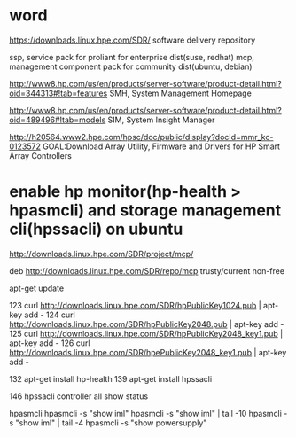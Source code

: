 * word

https://downloads.linux.hpe.com/SDR/
software delivery repository

ssp, service pack for proliant for enterprise dist(suse, redhat)
mcp, management component pack for community dist(ubuntu, debian)

http://www8.hp.com/us/en/products/server-software/product-detail.html?oid=344313#!tab=features
SMH, System Management Homepage

http://www8.hp.com/us/en/products/server-software/product-detail.html?oid=489496#!tab=models
SIM, System Insight Manager

http://h20564.www2.hpe.com/hpsc/doc/public/display?docId=mmr_kc-0123572
GOAL:Download Array Utility, Firmware and Drivers for HP Smart Array Controllers

* enable hp monitor(hp-health > hpasmcli) and storage management cli(hpssacli) on ubuntu

http://downloads.linux.hpe.com/SDR/project/mcp/

# tail -50 /etc/apt/sources.list | tail -1
deb http://downloads.linux.hpe.com/SDR/repo/mcp trusty/current non-free

apt-get update

  123  curl http://downloads.linux.hpe.com/SDR/hpPublicKey1024.pub | apt-key add -
  124  curl http://downloads.linux.hpe.com/SDR/hpPublicKey2048.pub | apt-key add -
  125  curl http://downloads.linux.hpe.com/SDR/hpPublicKey2048_key1.pub | apt-key add -
  126  curl http://downloads.linux.hpe.com/SDR/hpePublicKey2048_key1.pub | apt-key add -

  132  apt-get install hp-health
  139  apt-get install hpssacli

  146  hpssacli controller all show status

hpasmcli
hpasmcli -s "show iml"
hpasmcli -s "show iml" | tail -10
hpasmcli -s "show iml" | tail -4
hpasmcli -s "show powersupply"

